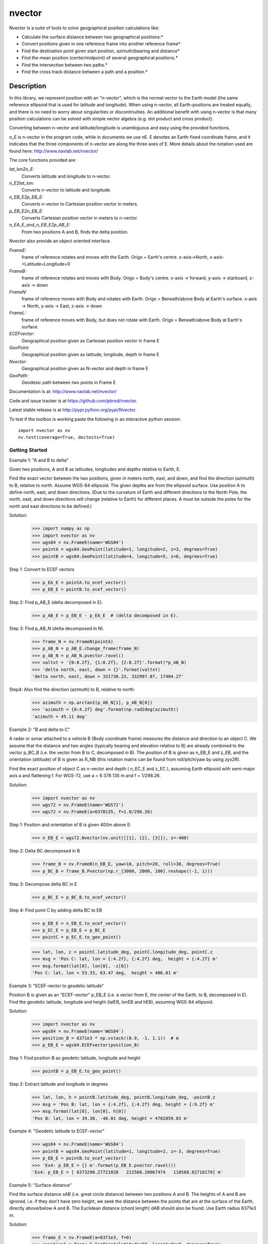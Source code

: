 =======
nvector
=======

.. image:: https://badge.fury.io/py/Nvector.png
    :target: https://pypi.python.org/pypi/Nvector/

.. image:: https://travis-ci.org/pbrod/Nvector.svg?branch=master
    :target: https://travis-ci.org/pbrod/Nvector

.. image:: https://readthedocs.org/projects/pip/badge/?version=latest
    :target: http://Nvector.readthedocs.org/en/latest/

.. image:: https://landscape.io/github/pbrod/Nvector/master/landscape.svg?style=flat
   :target: https://landscape.io/github/pbrod/Nvector/master
   :alt: Code Health

.. image:: https://coveralls.io/repos/pbrod/Nvector/badge.svg?branch=master
   :target: https://coveralls.io/github/pbrod/Nvector?branch=master

.. image:: https://img.shields.io/pypi/pyversions/Nvector.svg
   :target: https://github.com/pbrod/Nvector


Nvector is a suite of tools to solve geographical position calculations like:

* Calculate the surface distance between two geographical positions:*

* Convert positions given in one reference frame into another reference frame*

* Find the destination point given start position, azimuth/bearing and distance*

* Find the mean position (center/midpoint) of several geographical positions.*

* Find the intersection between two paths.*

* Find the cross track distance between a path and a position.*


Description
===========

In this library, we represent position with an "n-vector",  which
is the normal vector to the Earth model (the same reference ellipsoid that is
used for latitude and longitude). When using n-vector, all Earth-positions are
treated equally, and there is no need to worry about singularities or
discontinuities. An additional benefit with using n-vector is that many
position calculations can be solved with simple vector algebra
(e.g. dot product and cross product).

Converting between n-vector and latitude/longitude is unambiguous and easy
using the provided functions.

n_E is n-vector in the program code, while in documents we use nE. E denotes
an Earth-fixed coordinate frame, and it indicates that the three components of
n-vector are along the three axes of E. More details about the notation used
are found here:  http://www.navlab.net/nvector/

The core functions provided are:

*lat_lon2n_E:*
    Converts latitude and longitude to n-vector.

*n_E2lat_lon:*
    Converts n-vector to latitude and longitude.

*n_EB_E2p_EB_E:*
    Converts n-vector to Cartesian position vector in meters.

*p_EB_E2n_EB_E:*
    Converts Cartesian position vector in meters to n-vector.

*n_EA_E_and_n_EB_E2p_AB_E:*
    From two positions A and B, finds the delta position.


Nvector also provide an object oriented interface.

*FrameE:*
    frame of reference rotates and moves with the Earth.
    Origo = Earth's centre.
    z-axis->North, x-axis->Latitude=Longitude=0
*FrameB:*
    frame of reference rotates and moves with Body.
    Origo = Body's centre.
    x-axis -> forward, y-axis -> starboard, z-axis -> down
*FrameN:*
    frame of reference moves with Body and rotates with Earth.
    Origo = Beneath/above Body at Earth's surface.
    x-axis -> North, y-axis -> East, z-axis -> down
*FrameL:*
    frame of reference moves with Body, but does not rotate with Earth.
    Origo = Beneath/above Body at Earth's surface.

*ECEFvector:*
    Geographical position given as Cartesian position vector in frame E
*GeoPoint:*
    Geographical position given as latitude, longitude, depth in frame E
*Nvector:*
    Geographical position given as N-vector and depth in frame E
*GeoPath:*
    Geodesic path between two points in Frame E


Documentation is at: http://www.navlab.net/nvector/

Code and issue tracker is at https://github.com/pbrod/nvector.

Latest stable release is at http://pypi.python.org/pypi/Nvector.

To test if the toolbox is working paste the following in an interactive
python session::

   import nvector as nv
   nv.test(coverage=True, doctests=True)


Getting Started
---------------
Example 1: "A and B to delta"

Given two positions, A and B as latitudes, longitudes and depths relative to
Earth, E.

Find the exact vector between the two positions, given in meters north, east,
and down, and find the direction (azimuth) to B, relative to north.
Assume WGS-84 ellipsoid. The given depths are from the ellipsoid surface.
Use position A to define north, east, and down directions.
(Due to the curvature of Earth and different directions to the North Pole,
the north, east, and down directions will change (relative to Earth) for
different places.  A must be outside the poles for the north and east
directions to be defined.)

Solution:
    >>> import numpy as np
    >>> import nvector as nv
    >>> wgs84 = nv.FrameE(name='WGS84')
    >>> pointA = wgs84.GeoPoint(latitude=1, longitude=2, z=3, degrees=True)
    >>> pointB = wgs84.GeoPoint(latitude=4, longitude=5, z=6, degrees=True)

Step 1: Convert to ECEF vectors
    >>> p_EA_E = pointA.to_ecef_vector()
    >>> p_EB_E = pointB.to_ecef_vector()

Step 2: Find p_AB_E (delta decomposed in E).
    >>> p_AB_E = p_EB_E - p_EA_E  # (delta decomposed in E).

Step 3: Find p_AB_N (delta decomposed in N).
    >>> frame_N = nv.FrameN(pointA)
    >>> p_AB_N = p_AB_E.change_frame(frame_N)
    >>> p_AB_N = p_AB_N.pvector.ravel()
    >>> valtxt = '{0:8.2f}, {1:8.2f}, {2:8.2f}'.format(*p_AB_N)
    >>> 'delta north, east, down = {}'.format(valtxt)
    'delta north, east, down = 331730.23, 332997.87, 17404.27'

Step4: Also find the direction (azimuth) to B, relative to north:
    >>> azimuth = np.arctan2(p_AB_N[1], p_AB_N[0])
    >>> 'azimuth = {0:4.2f} deg'.format(np.rad2deg(azimuth))
    'azimuth = 45.11 deg'


Example 2: "B and delta to C"

A radar or sonar attached to a vehicle B (Body coordinate frame) measures the
distance and direction to an object C. We assume that the distance and two
angles (typically bearing and elevation relative to B) are already combined to
the vector p_BC_B (i.e. the vector from B to C, decomposed in B). The position
of B is given as n_EB_E and z_EB, and the orientation (attitude) of B is given
as R_NB (this rotation matrix can be found from roll/pitch/yaw by using zyx2R).

Find the exact position of object C as n-vector and depth ( n_EC_E and z_EC ),
assuming Earth ellipsoid with semi-major axis a and flattening f. For WGS-72,
use a = 6 378 135 m and f = 1/298.26.

Solution:
    >>> import nvector as nv
    >>> wgs72 = nv.FrameE(name='WGS72')
    >>> wgs72 = nv.FrameE(a=6378135, f=1.0/298.26)

Step 1: Position and orientation of B is given 400m above E:
    >>> n_EB_E = wgs72.Nvector(nv.unit([[1], [2], [3]]), z=-400)

Step 2: Delta BC decomposed in B
    >>> frame_B = nv.FrameB(n_EB_E, yaw=10, pitch=20, roll=30, degrees=True)
    >>> p_BC_B = frame_B.Pvector(np.r_[3000, 2000, 100].reshape((-1, 1)))

Step 3: Decompose delta BC in E
    >>> p_BC_E = p_BC_B.to_ecef_vector()

Step 4: Find point C by adding delta BC to EB
    >>> p_EB_E = n_EB_E.to_ecef_vector()
    >>> p_EC_E = p_EB_E + p_BC_E
    >>> pointC = p_EC_E.to_geo_point()

    >>> lat, lon, z = pointC.latitude_deg, pointC.longitude_deg, pointC.z
    >>> msg = 'Pos C: lat, lon = {:4.2f}, {:4.2f} deg,  height = {:4.2f} m'
    >>> msg.format(lat[0], lon[0], -z[0])
    'Pos C: lat, lon = 53.33, 63.47 deg,  height = 406.01 m'


Example 3: "ECEF-vector to geodetic latitude"

Position B is given as an "ECEF-vector" p_EB_E (i.e. a vector from E, the
center of the Earth, to B, decomposed in E).
Find the geodetic latitude, longitude and height (latEB, lonEB and hEB),
assuming WGS-84 ellipsoid.

Solution:
    >>> import nvector as nv
    >>> wgs84 = nv.FrameE(name='WGS84')
    >>> position_B = 6371e3 * np.vstack((0.9, -1, 1.1))  # m
    >>> p_EB_E = wgs84.ECEFvector(position_B)

Step 1: Find position B as geodetic latitude, longitude and height
    >>> pointB = p_EB_E.to_geo_point()

Step 2: Extract latitude and longitude in degrees
    >>> lat, lon, h = pointB.latitude_deg, pointB.longitude_deg, -pointB.z
    >>> msg = 'Pos B: lat, lon = {:4.2f}, {:4.2f} deg, height = {:9.2f} m'
    >>> msg.format(lat[0], lon[0], h[0])
    'Pos B: lat, lon = 39.38, -48.01 deg, height = 4702059.83 m'


Example 4: "Geodetic latitude to ECEF-vector"

    >>> wgs84 = nv.FrameE(name='WGS84')
    >>> pointB = wgs84.GeoPoint(latitude=1, longitude=2, z=-3, degrees=True)
    >>> p_EB_E = pointB.to_ecef_vector()
    >>> 'Ex4: p_EB_E = {} m'.format(p_EB_E.pvector.ravel())
    'Ex4: p_EB_E = [ 6373290.27721828   222560.20067474   110568.82718179] m'


Example 5: "Surface distance"

Find the surface distance sAB (i.e. great circle distance) between two
positions A and B. The heights of A and B are ignored, i.e. if they don't have
zero height, we seek the distance between the points that are at the surface of
the Earth, directly above/below A and B. The Euclidean distance (chord length)
dAB should also be found. Use Earth radius 6371e3 m.

Solution:
    >>> frame_E = nv.FrameE(a=6371e3, f=0)
    >>> positionA = frame_E.GeoPoint(latitude=88, longitude=0, degrees=True)
    >>> positionB = frame_E.GeoPoint(latitude=89, longitude=-170, degrees=True)

    >>> s_AB, _azia, _azib = positionA.distance_and_azimuth(positionB)
    >>> p_AB_E = positionB.to_ecef_vector() - positionA.to_ecef_vector()
    >>> d_AB = np.linalg.norm(p_AB_E.pvector, axis=0)[0]

    >>> msg = 'Great circle and Euclidean distance = {:5.2f} km, {:5.2f} km'
    >>> msg.format(s_AB / 1000, d_AB / 1000)
    'Great circle and Euclidean distance = 332.46 km, 332.42 km'

Alternative solution:
    >>> path = nv.GeoPath(positionA, positionB)
    >>> s_AB2 = path.track_distance(method='greatcircle').ravel()
    >>> d_AB2 = path.track_distance(method='euclidean').ravel()
    >>> msg.format(s_AB2[0] / 1000, d_AB2[0] / 1000)
    'Great circle and Euclidean distance = 332.46 km, 332.42 km'

Exact solution for the WGS84 ellipsoid:
    >>> wgs84 = nv.FrameE(name='WGS84')
    >>> point1 = wgs84.GeoPoint(latitude=88, longitude=0, degrees=True)
    >>> point2 = wgs84.GeoPoint(latitude=89, longitude=-170, degrees=True)
    >>> s_12, _azi1, _azi2 = point1.distance_and_azimuth(point2)

    >>> p_12_E = point2.to_ecef_vector() - point1.to_ecef_vector()
    >>> d_12 = np.linalg.norm(p_12_E.pvector, axis=0)[0]
    >>> msg.format(s_12 / 1000, d_12 / 1000)
    'Great circle and Euclidean distance = 333.95 km, 333.91 km'


Example 7: "Mean position"

Three positions A, B, and C are given as n-vectors n_EA_E, n_EB_E, and n_EC_E.
Find the mean position, M, given as n_EM_E.
Note that the calculation is independent of the depths of the positions.

Solution:
    >>> points = nv.GeoPoint(latitude=[90, 60, 50],
    ...                      longitude=[0, 10, -20], degrees=True)
    >>> nvectors = points.to_nvector()
    >>> n_EM_E = nvectors.mean_horizontal_position()
    >>> g_EM_E = n_EM_E.to_geo_point()
    >>> lat, lon = g_EM_E.latitude_deg, g_EM_E.longitude_deg
    >>> msg = 'Pos M: lat, lon = {:4.2f}, {:4.2f} deg'
    >>> msg.format(lat[0], lon[0])
    'Pos M: lat, lon = 67.24, -6.92 deg'


Example 8: "A and azimuth/distance to B"

We have an initial position A, direction of travel given as an azimuth
(bearing) relative to north (clockwise), and finally the
distance to travel along a great circle given as sAB.
Use Earth radius 6371e3 m to find the destination point B.

In geodesy this is known as "The first geodetic problem" or
"The direct geodetic problem" for a sphere, and we see that this is similar to
Example 2, but now the delta is given as an azimuth and a great circle
distance. ("The second/inverse geodetic problem" for a sphere is already
solved in Examples 1 and 5.)

Solution:
    >>> frame = nv.FrameE(a=6371e3, f=0)
    >>> pointA = frame.GeoPoint(latitude=80, longitude=-90, degrees=True)
    >>> pointB, _azimuthb = pointA.geo_point(distance=1000, azimuth=200,
    ...                                      degrees=True)
    >>> latB, lonB = pointB.latitude_deg, pointB.longitude_deg

    >>> 'Ex8, Destination: lat, lon = {:4.2f}, {:4.2f} deg'.format(latB, lonB)
    'Ex8, Destination: lat, lon = 79.99, -90.02 deg'


Example 9: "Intersection of two paths"

Define a path from two given positions (at the surface of a spherical Earth),
as the great circle that goes through the two points.

Path A is given by A1 and A2, while path B is given by B1 and B2.

Find the position C where the two paths intersect.

Solution 9:

    >>> pointA1 = nv.GeoPoint(10, 20, degrees=True)
    >>> pointA2 = nv.GeoPoint(30, 40, degrees=True)
    >>> pointB1 = nv.GeoPoint(50, 60, degrees=True)
    >>> pointB2 = nv.GeoPoint(70, 80, degrees=True)
    >>> pathA = nv.GeoPath(pointA1, pointA2)
    >>> pathB = nv.GeoPath(pointB1, pointB2)

    >>> pointC = pathA.intersection(pathB)

    >>> lat, lon = pointC.latitude_deg, pointC.longitude_deg
    >>> msg = 'Ex9, Intersection: lat, long = {:4.2f}, {:4.2f} deg'
    >>> msg.format(lat[0], lon[0])
    'Ex9, Intersection: lat, long = 40.32, 55.90 deg'


Example 10: "Cross track distance"

Path A is given by the two positions A1 and A2 (similar to the previous
example).

Find the cross track distance sxt between the path A (i.e. the great circle
through A1 and A2) and the position B (i.e. the shortest distance at the
surface, between the great circle and B).

Also find the Euclidean distance dxt between B and the plane defined by the
great circle. Use Earth radius 6371e3.

Solution 10:
    >>> frame = nv.FrameE(a=6371e3, f=0)
    >>> pointA1 = frame.GeoPoint(0, 0, degrees=True)
    >>> pointA2 = frame.GeoPoint(10, 0, degrees=True)
    >>> pointB = frame.GeoPoint(1, 0.1, degrees=True)

    >>> pathA = nv.GeoPath(pointA1, pointA2)

    >>> s_xt = pathA.cross_track_distance(pointB, method='greatcircle').ravel()
    >>> d_xt = pathA.cross_track_distance(pointB, method='euclidean').ravel()
    >>> val_txt = '{:4.2f} km, {:4.2f} km'.format(s_xt[0]/1000, d_xt[0]/1000)
    >>> msg = 'cross track distance from path A to position B'
    >>> '{}, s_xt, d_xt = {}'.format(msg, val_txt)
    'cross track distance from path A to position B, s_xt, d_xt = 11.12 km, 11.12 km'

Below we also give the functional solutions to example 1.

Example 1: Find the exact vector between the two positions, given in meters
    north, east, and down, i.e. find p_AB_N:

>>> import numpy as np
>>> import nvector as nv
>>> from nvector import rad, deg

>>> lat_EA, lon_EA, z_EA = rad(1), rad(2), 3
>>> lat_EB, lon_EB, z_EB = rad(4), rad(5), 6

SOLUTION:
Step1: Convert to n-vectors:
    >>> n_EA_E = nv.lat_lon2n_E(lat_EA, lon_EA)
    >>> n_EB_E = nv.lat_lon2n_E(lat_EB, lon_EB)

Step2: Find p_AB_E (delta decomposed in E).
WGS-84 ellipsoid is default:
    >>> p_AB_E = nv.n_EA_E_and_n_EB_E2p_AB_E(n_EA_E, n_EB_E, z_EA, z_EB)

Step3: Find R_EN for position A:
    >>> R_EN = nv.n_E2R_EN(n_EA_E)

Step4: Find p_AB_N (delta decomposed in N).
    >>> p_AB_N = np.dot(R_EN.T, p_AB_E).ravel()
    >>> 'delta north, east, down = {0:8.2f}, {1:8.2f}, {2:8.2f}'.format(*p_AB_N)
    'delta north, east, down = 331730.23, 332997.87, 17404.27'

Step5: Also find the direction (azimuth) to B, relative to north:
    >>> azimuth = np.arctan2(p_AB_N[1], p_AB_N[0]) # positive angle about down-axis
    >>> 'azimuth = {0:4.2f} deg'.format(deg(azimuth))
    'azimuth = 45.11 deg'

See also
--------
geographiclib


Note
====

This project has been set up using PyScaffold 2.4.4. For details and usage
information on PyScaffold see http://pyscaffold.readthedocs.org/.
